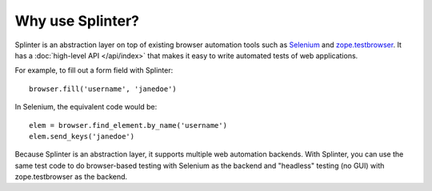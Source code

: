 +++++++++++++++++
Why use Splinter?
+++++++++++++++++

Splinter is an abstraction layer on top of existing browser automation tools such
as `Selenium`_ and `zope.testbrowser`_. It has a :doc:`high-level API </api/index>`
that makes it easy to write automated tests of web applications.

For example, to fill out a form field with Splinter::

    browser.fill('username', 'janedoe')

In Selenium, the equivalent code would be::

    elem = browser.find_element.by_name('username')
    elem.send_keys('janedoe')

Because Splinter is an abstraction layer, it supports multiple web automation
backends. With Splinter, you can use the same test code to do browser-based
testing with Selenium as the backend and "headless" testing (no
GUI) with zope.testbrowser as the backend.


.. _Selenium: http://seleniumhq.org
.. _zope.testbrowser: https://launchpad.net/zope.testbrowser
